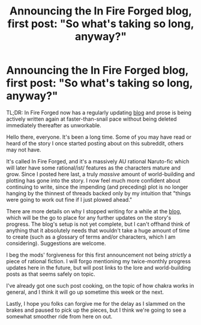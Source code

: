 #+TITLE: Announcing the In Fire Forged blog, first post: "So what's taking so long, anyway?"

* Announcing the In Fire Forged blog, first post: "So what's taking so long, anyway?"
:PROPERTIES:
:Author: omgimpwned
:Score: 1
:DateUnix: 1428548592.0
:DateShort: 2015-Apr-09
:END:
TL;DR: In Fire Forged now has a regularly updating [[https://infireforged.wordpress.com/2015/04/08/so-whats-taking-so-long-anyway/][blog]] and prose is being actively written again at faster-than-snail pace without being deleted immediately thereafter as unworkable.

Hello there, everyone. It's been a long time. Some of you may have read or heard of the story I once started posting about on this subreddit, others may not have.

It's called In Fire Forged, and it's a massively AU rational Naruto-fic which will later have some rational/ist/ features as the characters mature and grow. Since I posted here last, a truly /massive/ amount of world-building and plotting has gone into the story. I now feel much more confident about continuing to write, since the impending (and preceding) plot is no longer hanging by the thinnest of threads backed only by my intuition that "things were going to work out fine if I just plowed ahead."

There are more details on why I stopped writing for a while at the [[http://infireforged.wordpress.com/2015/04/08/so-whats-taking-so-long-anyway/][blog]], which will be the go to place for any further updates on the story's progress. The blog's setup is not yet complete, but I can't offhand think of anything that it absolutely needs that wouldn't take a huge amount of time to create (such as a glossary of terms and/or characters, which I am considering). Suggestions are welcome.

I beg the mods' forgiveness for this first announcement not being /strictly/ a piece of rational fiction. I will forgo mentioning my twice-monthly progress updates here in the future, but will post links to the lore and world-building posts as that seems safely on topic.

I've already got one such post cooking, on the topic of how chakra works in general, and I think it will go up sometime this week or the next.

Lastly, I hope you folks can forgive me for the delay as I slammed on the brakes and paused to pick up the pieces, but I think we're going to see a somewhat smoother ride from here on out.

